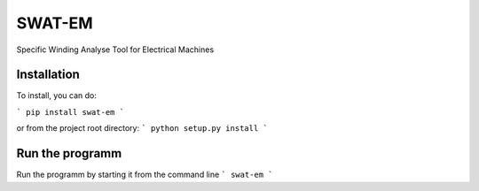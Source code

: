 SWAT-EM
=======

Specific Winding Analyse Tool for Electrical Machines


Installation
------------

To install, you can do:

```
pip install swat-em
```

or from the project root directory:
```
python setup.py install
```

Run the programm
----------------

Run the programm by starting it from the command line
```
swat-em
```


